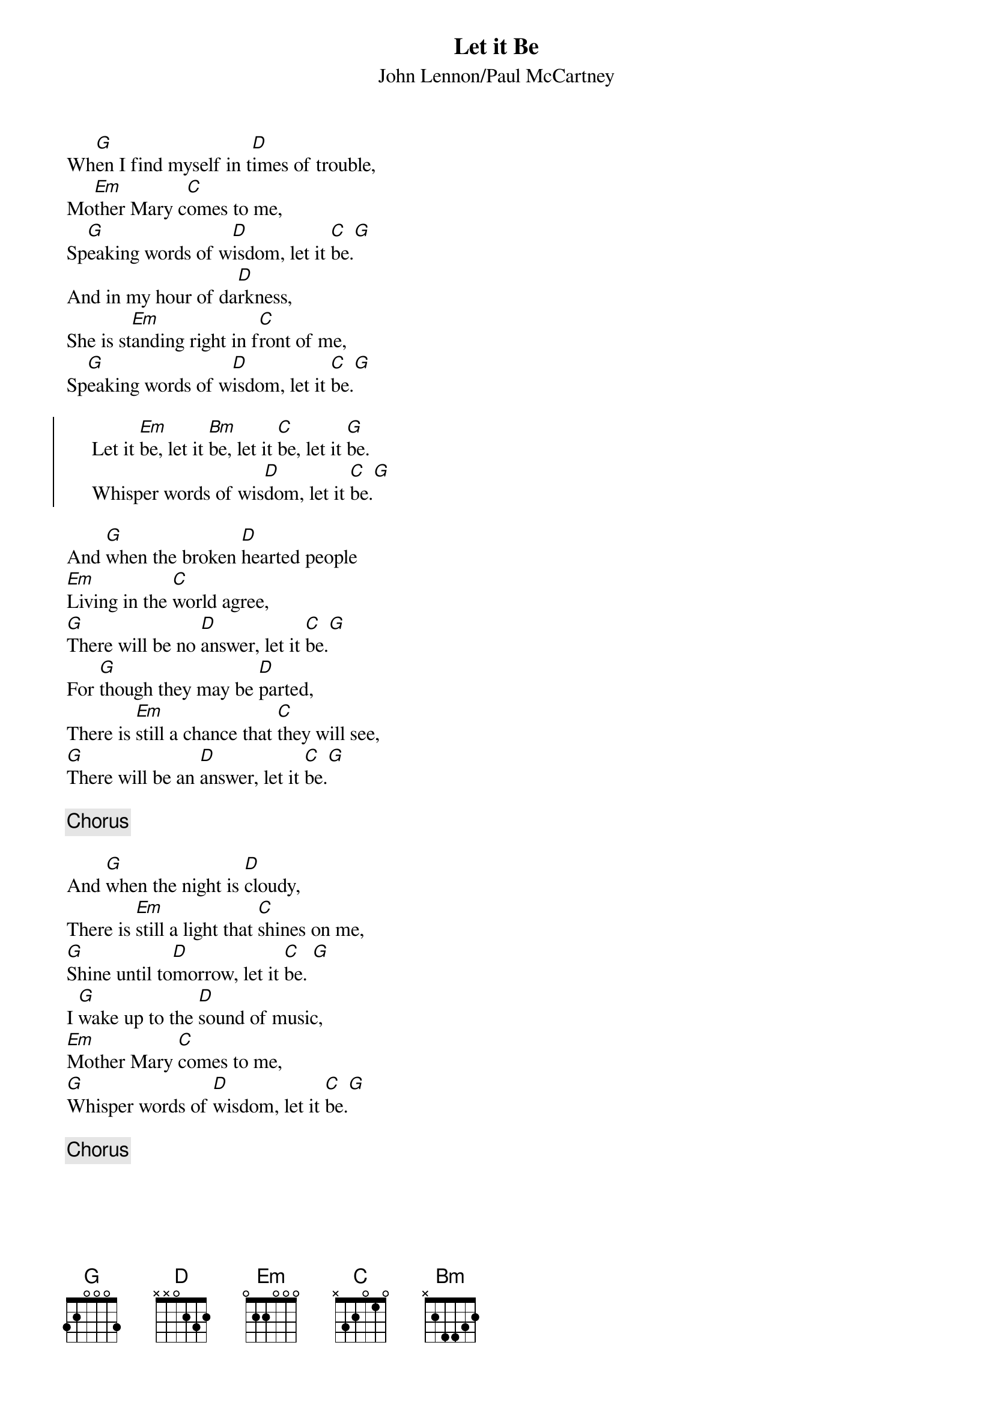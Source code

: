 {title:Let it Be}
{st:John Lennon/Paul McCartney}
Wh[G]en I find myself in t[D]imes of trouble,
Mo[Em]ther Mary c[C]omes to me,
Sp[G]eaking words of w[D]isdom, let it [C]be.[G]
And in my hour of da[D]rkness,
She is st[Em]anding right in f[C]ront of me,
Sp[G]eaking words of w[D]isdom, let it [C]be.[G]

{soc}
     Let it [Em]be, let it [Bm]be, let it [C]be, let it [G]be.
     Whisper words of wis[D]dom, let it [C]be.[G]
{eoc}

And [G]when the broken [D]hearted people
[Em]Living in the [C]world agree,
[G]There will be no [D]answer, let it [C]be.[G] 
For [G]though they may be [D]parted,
There is [Em]still a chance that [C]they will see,
[G]There will be an [D]answer, let it [C]be.[G] 

{c:Chorus}

And [G]when the night is [D]cloudy,
There is [Em]still a light that [C]shines on me,
[G]Shine until to[D]morrow, let it [C]be. [G] 
I [G]wake up to the [D]sound of music,
[Em]Mother Mary [C]comes to me,
[G]Whisper words of [D]wisdom, let it [C]be.[G] 

{c:Chorus}
